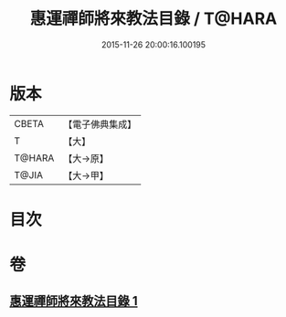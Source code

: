 #+TITLE: 惠運禪師將來教法目錄 / T@HARA
#+DATE: 2015-11-26 20:00:16.100195
* 版本
 |     CBETA|【電子佛典集成】|
 |         T|【大】     |
 |    T@HARA|【大→原】   |
 |     T@JIA|【大→甲】   |

* 目次
* 卷
** [[file:KR6s0114_001.txt][惠運禪師將來教法目錄 1]]
